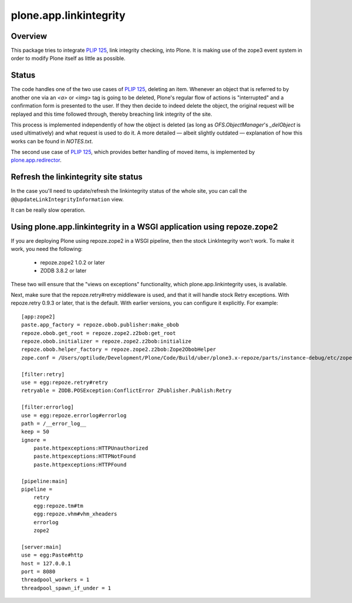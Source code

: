 plone.app.linkintegrity
=======================

Overview
--------

This package tries to integrate `PLIP 125`_, link integrity checking,
into Plone.  It is making use of the zope3 event system in order to modify
Plone itself as little as possible.

  .. _`PLIP 125`: http://plone.org/products/plone/roadmap/125
  .. |---| unicode:: U+2014  .. em dash

Status
------

The code handles one of the two use cases of `PLIP 125`_, deleting an item.
Whenever an object that is referred to by another one via an `<a>` or `<img>`
tag is going to be deleted, Plone's regular flow of actions is "interrupted"
and a confirmation form is presented to the user.  If they then decide to
indeed delete the object, the original request will be replayed and this time
followed through, thereby breaching link integrity of the site.

This process is implemented independently of how the object is deleted (as
long as `OFS.ObjectManager`'s `_delObject` is used ultimatively) and what
request is used to do it.  A more detailed |---| albeit slightly outdated
|---| explanation of how this works can be found in `NOTES.txt`.

The second use case of `PLIP 125`_, which provides better handling of moved
items, is implemented by `plone.app.redirector`__.

  .. __: http://pypi.python.org/pypi/plone.app.redirector/

Refresh the linkintegrity site status
-------------------------------------

In the case you'll need to update/refresh the linkintegrity status of the
whole site, you can call the ``@@updateLinkIntegrityInformation`` view.

It can be really slow operation.

Using plone.app.linkintegrity in a WSGI application using repoze.zope2
----------------------------------------------------------------------

If you are deploying Plone using repoze.zope2 in a WSGI pipeline, then
the stock LinkIntegrity won't work. To make it work, you need the following:

 - repoze.zope2 1.0.2 or later
 - ZODB 3.8.2 or later

These two will ensure that the "views on exceptions" functionality, which
plone.app.linkintegrity uses, is available.

Next, make sure that the repoze.retry#retry middleware is used, and that
it will handle stock Retry exceptions. With repoze.retry 0.9.3 or later,
that is the default. With earlier versions, you can configure it explicitly.
For example::

    [app:zope2]
    paste.app_factory = repoze.obob.publisher:make_obob
    repoze.obob.get_root = repoze.zope2.z2bob:get_root
    repoze.obob.initializer = repoze.zope2.z2bob:initialize
    repoze.obob.helper_factory = repoze.zope2.z2bob:Zope2ObobHelper
    zope.conf = /Users/optilude/Development/Plone/Code/Build/uber/plone3.x-repoze/parts/instance-debug/etc/zope.conf

    [filter:retry]
    use = egg:repoze.retry#retry
    retryable = ZODB.POSException:ConflictError ZPublisher.Publish:Retry

    [filter:errorlog]
    use = egg:repoze.errorlog#errorlog
    path = /__error_log__
    keep = 50
    ignore = 
        paste.httpexceptions:HTTPUnauthorized
        paste.httpexceptions:HTTPNotFound
        paste.httpexceptions:HTTPFound
    
    [pipeline:main]
    pipeline =
        retry
        egg:repoze.tm#tm
        egg:repoze.vhm#vhm_xheaders
        errorlog
        zope2

    [server:main]
    use = egg:Paste#http
    host = 127.0.0.1
    port = 8080
    threadpool_workers = 1
    threadpool_spawn_if_under = 1


